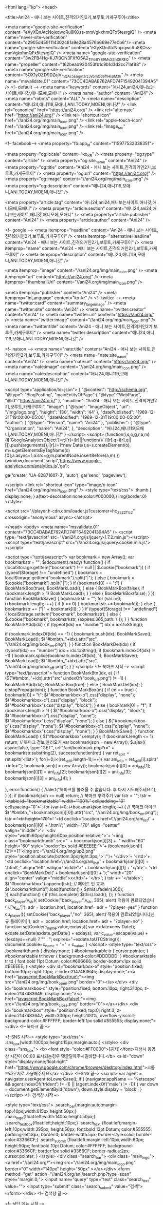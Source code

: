 <html lang="ko">
<head>

<title>Ani24 - 애니 보는 사이트,진격의거인2기,보루토,카케구루이</title>

<meta name="google-site-verification" content="eXyXQnAtcNojxqwcRu8KOss-mmVgkxhmQFx5tesrgIQ" />
 <meta name="naver-site-verification" content="c2905d4591114302c81a9e28a4576b669e77e0b6"/>
<meta name="google-site-verification" content="eXyXQnAtcNojxqwcRu8KOss-mmVgkxhmQFx5tesrgIQ" />
<meta name="google-site-verification" content="3w2FB4Hg-KJ7I3CN3FXfO5A2_TlhbBY89MsXSnXBREQ" />
<meta name="propeller" content="162beab930453fb1c9b1d3d2cc71af88" />
<meta name="google-site-verification" content="5OX1yOZD9DZajV_mQAc5EagmzrzJyb_mCdef1HspMzk" />
<meta name="msvalidate.01" content="73CC4DABAE762AFD74F15492041394A5" />
<!-- default -->
<meta name="keywords" content="애니24,ani24,애니보는사이트,애니갓,애니모에,모애니" />
<meta name="author" content="Ani24" />
<meta name="robots" content="ALL" />
<meta name="description" content="애니24,애니119,모애니,ANI.TODAY,MOENI,애니갓" />
<link rel="canonical" href="https://ani24.org/" />
<link rel="alternate" href="https://ani24.org/" />
<link rel="shortcut icon" href="//ani24.org/img/main_icon.png" />
<link rel="apple-touch-icon" href="//ani24.org/img/main_icon.png" />
<link rel="image_src" href="//ani24.org/img/main_icon.png" />

<!-- facebook-->
<meta property="fb:app_id" content="115977532338351">

<meta property="og:locale" content="ko_KR" />
<meta property="og:type" content="article" />
<meta property="og:site_name" content="Ani24" />
<meta property="og:title" content="Ani24 - 애니 보는 사이트,진격의거인2기,보루토,카케구루이" />
<meta property="og:url" content="https://ani24.org/" />
<meta property="og:image" content="//ani24.org/img/main_icon.png" />
<meta property="og:description" content="애니24,애니119,모애니,ANI.TODAY,MOENI,애니갓" />

<meta property="article:tag" content="애니24,ani24,애니보는사이트,애니갓,애니모에,모애니" />
<meta property="article:section" content="애니24,ani24,애니보는사이트,애니갓,애니모에,모애니" />
<meta property="article:publisher" content="Ani24" />
<meta property="article:author" content="Ani24" />

<!-- google -->
<meta itemprop="headline" content="Ani24 - 애니 보는 사이트,진격의거인2기,보루토,카케구루이" />
<meta itemprop="alternativeHeadline" content="Ani24 - 애니 보는 사이트,진격의거인2기,보루토,카케구루이" />
<meta itemprop="name" content="Ani24 - 애니 보는 사이트,진격의거인2기,보루토,카케구루이" />
<meta itemprop="description" content="애니24,애니119,모애니,ANI.TODAY,MOENI,애니갓" />

<meta itemprop="image" content="//ani24.org/img/main_icon.png" />
<meta itemprop="url" content="https://ani24.org/" />
<meta itemprop="thumbnailUrl" content="//ani24.org/img/main_icon.png" />

<meta itemprop="publisher" content="Ani24" />
<meta itemprop="inLanguage" content="ko-kr" />
<!-- twitter -->
<meta name="twitter:card" content="summary_large_image" />
<meta name="twitter:site" content="Ani24" />
<meta name="twitter:creator" content="Ani24" />
<meta name="twitter:url" content="https://ani24.org/" />
<meta name="twitter:image" content="//ani24.org/img/main_icon.png" />
<meta name="twitter:title" content="Ani24 - 애니 보는 사이트,진격의거인2기,보루토,카케구루이" />
<meta name="twitter:description" content="애니24,애니119,모애니,ANI.TODAY,MOENI,애니갓" />

<!-- nateon -->
<meta name="nate:title" content="Ani24 - 애니 보는 사이트,진격의거인2기,보루토,카케구루이" />
<meta name="nate:site_name" content="Ani24" />
<meta name="nate:url" content="https://ani24.org/" />
<meta name="nate:image" content="//ani24.org/img/main_icon.png" />
<meta name="nate:description" content="애니24,애니119,모애니,ANI.TODAY,MOENI,애니갓" />

<script type="application/ld+json">
{
    "@context": "http://schema.org",
    "@type": "BlogPosting",
    "mainEntityOfPage":{
        "@type":"WebPage",
        "@id":"https://ani24.org/"
    },
    "headline": "Ani24 - 애니 보는 사이트,진격의거인2기,보루토,카케구루이",
    "image": {
        "@type": "ImageObject",
        "url": "/img/logo.png",
        "height": '130',
        "width": '44'
    },
    "datePublished": "1969-12-31T19:00:00-05:00",
    "dateModified": "1969-12-31T19:00:00-05:00",
    "author": {
        "@type": "Person",
        "name": "Ani24"
    },
    "publisher": {
        "@type": "Organization",
        "name": "Ani24",
    },
    "description": "애니24,애니119,모애니,ANI.TODAY,MOENI,애니갓"
}
</script>
<script>
  (function(i,s,o,g,r,a,m){i['GoogleAnalyticsObject']=r;i[r]=i[r]||function(){
  (i[r].q=i[r].q||[]).push(arguments)},i[r].l=1*new Date();a=s.createElement(o),
  m=s.getElementsByTagName(o)[0];a.async=1;a.src=g;m.parentNode.insertBefore(a,m)
  })(window,document,'script','https://www.google-analytics.com/analytics.js','ga');

  ga('create', 'UA-82871607-3', 'auto');
  ga('send', 'pageview');

</script>
<link rel="shortcut icon" type="image/x-icon" href="//ani24.org/img/main_icon.png" />
<style type="text/css">
.thumb { display:none; }
a{text-decoration:none;color:#000000;}
img{border:0}
</style>

<script src="//player.h-cdn.com/loader.js?customer=hc_352211c2" crossorigin="anonymous" async></script>

</head>
<body>
<meta name="msvalidate.01" content="73CC4DABAE762AFD74F15492041394A5" />
<script type="text/javascript" src="//ani24.org/js/jquery-1.7.2.min.js"></script>
<script type="text/javascript" src="//ani24.org/js/jquery.cookie.min.js"></script>


<script type="text/javascript">
var bookmark = new Array();
var bookmarkstr = "";
$(document).ready(
function() {
	if (localStorage.getItem("bookmark") !== null || $.cookie("bookmark")) {
		if (typeof(Storage) !== "undefined") {
			bookmark = localStorage.getItem("bookmark").split("|");
		} else {
			bookmark = $.cookie("bookmark").split("|");
		}
		if (bookmark[0] == "t") {
			BookMarkBox(true);
			BookMarkLoad();
		} else {
			BookMarkBox(false);
			if (bookmark.length > 1)
				BookMarkLoad();
		}
	} else {
		BookMarkBox(false);
	}
});
function BookMarkSave() {
	bookmarkstr = "";
	for (var i=0; i<bookmark.length; i++) {
		if (i == 0) {
			bookmarkstr += bookmark[i];
		} else {
			bookmarkstr += ("|" + bookmark[i]);
		}
	}
	if (typeof(Storage) !== "undefined") {
		localStorage.setItem("bookmark", bookmarkstr);
	} else {
		$.cookie("bookmark", bookmarkstr, {expires:365,path:'/'});
	}
}
function BookMarkAdd(idx) {
	if (typeof(idx) == "number") 
		idx = idx.toString();
	
	if (bookmark.indexOf(idx) == -1) {
		bookmark.push(idx);
		BookMarkSave();
		BookMarkLoad();
		$("#bmbtn_"+idx).attr("src", "//ani24.org/img/book_on.png");
	}
}
function BookMarkDel(idx) {
	if (typeof(idx) == "number") idx = idx.toString();
	if (bookmark.indexOf(idx) != -1) {
		bookmark.splice(bookmark.indexOf(idx), 1);
		BookMarkSave();
		BookMarkLoad();
		$("#bmbtn_"+idx).attr("src", "//ani24.org/img/book_off.png");
	}
}
</script>
<!-- 북마크 시작 -->
<script type="text/javascript">
function BookMarkBtn(idx, e) {
	if ($("#bmbtn_"+idx).attr("src").indexOf("book_off.png") != -1) {
		BookMarkAdd(idx);
		BookMarkBox(true);
	} else {
		BookMarkDel(idx);
	}
	e.stopPropagation();
}
function BookMarkBox(m) {
	if (m == true) {
		bookmark[0] = "t";
		$("#bookmarkbox-o").css("display", "none");
		$("#bookmarkbox-c").css("display", "block");
		$("#bookmarkbox").css("display", "block");
	} else {
		bookmark[0] = "f";
		if (bookmark.length > 1) {
			$("#bookmarkbox-o").css("display", "block");
			$("#bookmarkbox-c").css("display", "none");
			$("#bookmarkbox").css("display", "none");
		} else {
			$("#bookmarkbox-o").css("display", "none");
			$("#bookmarkbox-c").css("display", "none");
			$("#bookmarkbox").css("display", "none");
		}
	}
	BookMarkSave();
}
function BookMarkLoad() {
	$("#bookmarkbox").empty();
	if (bookmark.length <= 1) 
		return;
	// 북마크 정보 불러오기
	var bookmarkjson = new Array();
	$.ajax({
		async:false,
		type:"GET",
		url:"/ani/bookmark.php?r=" + bookmarkstr.substring(2),
		success:function(ret) {
			var ret_split = ret.split('<list>');
			for(i=0;i<(ret_split.length-1);i++){
				var ani_info = ret_split[i].split("<info>");
				bookmarkjson[i] = new Array();
				bookmarkjson[i][0] = ani_info[1];
				bookmarkjson[i][1] = ani_info[2];
				bookmarkjson[i][2] = ani_info[3];
				bookmarkjson[i][3] = ani_info[4];
			}

		},
		error:function() {
			//alert("북마크를 불러올 수 없습니다.\r\n잠시 후 다시 시도해주세요!");
		}
	});
	if (bookmarkjson == null) return;
	// 북마크 뿌려주기
	var tstr = "";
	tstr += '<table id="bookmarktable" width="100%" cellpadding="0" cellspacing="0">';
	for (var i=0; i<bookmarkjson.length; i++) {
		// 북마크 아이콘
		$("#bmbtn_"+bookmarkjson[i][0]).attr("src", "//ani24.org/img/book_on.png");
		tstr +=
		'<tr height="70">'+
			'<td onclick="location.href=\'//ani24.org/ani_list/' + bookmarkjson[i][0] + '.html\';" width="70" align="center" valign="middle">'+
				'<div style="width:60px;height:60px;position:relative;">'+
				'<img class="bookmarkthumb" src="' + bookmarkjson[i][3] + '" width="60" height="60" style="border:1px solid #EEEEEE;">'+
				(bookmarkjson[i][2]==1?'<img src="//ani24.org/img/up2.png" style="position:absolute;bottom:3px;right:3px;">':'')+
				'</div>'+
			'</td>'+
			'<td onclick="location.href=\'//ani24.org/ani_list/' + bookmarkjson[i][0] + '.html\';" align="left" valign="middle">' + bookmarkjson[i][1] + '</td>'+
			'<td onclick="BookMarkDel(' + bookmarkjson[i][0] + ');" width="20" align="center" valign="middle">x</td>'+
		'</tr>';
	}
	tstr += '</table>';
	$("#bookmarkbox").append(tstr);
	// 페이드 인 효과
	$(".bookmarkthumb").load(function() {
		$(this).fadeIn(300);
	}).each(function() {
		if (this.complete) $(this).load();
	});
}
function back_player(v_str){
	setCookie("back_player",v_str, 365);
	alert('적용이 완료되었습니다.['+v_str+']');
	adr = location.href;
	location.href= adr + "?player=yes"
}
function cu_player(){
	setCookie("back_player","no", 365);
	alert('적용이 완료되었습니다.[신규 플레이어]');
	adr = location.href;
	location.href= adr + "?player=no"
}
function setCookie(c_name,value,exdays){
	var exdate=new Date();
	exdate.setDate(exdate.getDate() + exdays);
	var c_value=escape(value) + ((exdays==null) ? "" : "; expires="+exdate.toUTCString());
	document.cookie=c_name + "=" + c_value;
}
</script>
<style type="text/css">
.bookmarkthumb { display:none; }
#bookmarktable tr { cursor:pointer; }
#bookmarktable tr:hover { background-color:#DDDDDD; }
#bookmarktable tr td { font:bold 11pt Dotum; color:#666666; border-bottom:1px solid #EEEEEE; }
</style>
<div id="bookmarkbox-o" style="position:fixed; bottom:10px; right:10px; z-index:2147483645; display:none;"><a href="javascript:BookMarkBox(true);"><img src="//ani24.org/img/book_open.png" border="0"></a></div>
<div id="bookmarkbox-c" style="position:fixed; bottom:10px; right:310px; z-index:2147483646; display:none;"><a href="javascript:BookMarkBox(false);"><img src="//ani24.org/img/book_close.png" border="0"></a></div>
<div id="bookmarkbox" style="position:fixed; top:0; right:0; z-index:2147483647; width:300px; height:100%; overflow-y:scroll; background-color:#FFFFFF; border-left:1px solid #555555; display:none;"></div>
<!-- 북마크 끝 -->

<!--SNS 시작-->
<style type="text/css">
.sns_box{width:1000px;height:15px;margin:auto;}
</style>
<div class="sns_box">
<b><font style="color:#FF0000">[공지]</font>재생시 동영상 시간이 00:00 표시되는경우 댓글달아주시길바랍니다.</b>
<a id="down" style="display:none;float:right" href="https://www.google.com/chrome/browser/desktop/index.html">크롬브라우저로 사용해주세요</a>
</div>
<!--SNS 끝-->
<script>
var agent = navigator.userAgent.toLowerCase();
if ( (navigator.appName == 'Netscape' && agent.indexOf('trident') != -1) || (agent.indexOf("msie") != -1)) {
var down = document.getElementById('down');
down.style.display = 'block';
}
</script>
<!-- 검색창 시작 -->

<style type="text/css">
.search_bar{margin:auto;margin-top:40px;width:615px;height:50px;}
.main_logo{float:left;width:140px;height:50px;}
.search_text_box{float:left;height:10px;}
.search_text {float:left;margin-left:10px;width:395px; height:50px; font:bold 12pt Dotum; color:#555555; 
padding-left:8px; border:0; border-width:5px;  border-style:solid; border-color:#3366CF;}
.search_submit {float:left;margin-left:10px;width:60px; height:50px; font:bold 10pt Dotum; color:#FFFFFF; background-color:#3366CF; border:1px solid #3366CF; border-radius:2px; cursor:pointer; }
</style>
<div class="search_bar">
	<div class="main_logo"><a href="//ani24.org/"><img src="//ani24.org/img/main_logo.png" border="0" width="140px" height="50px" ></a></div>
	<form method="get" action="//ani24.org/ani/search.php?type=scan" style="margin:0;">
		<input name="query" type="text" class="search_text" value="">
		<input type="submit" class="search_submit" value="검색">
	</form>
</div>
<!-- 검색창 끝 -->

<!-- 상단 메뉴 시작 -->


<style type="text/css">
.tmenu_week { font:bold 12pt Dotum; color:#ffffff; cursor:pointer; }
.tmenu_week:hover { background-color:#484848; }
.tmenu_week2 { font:bold 12pt Dotum; color:#ffffff; cursor:pointer; background-color:#484848; }
</style>

<div style="width:1000px;height:40px;margin:auto;position:relative;">
<div style="position:absolute;left:-180px;top:40px;">
<iframe src="/ani/agag.html" width="180px" height="620px" scrolling="no" style="border:0;"></iframe>
</div>
<table width="1000" height="30" align="center" cellpadding="0" cellspacing="0" style="margin-top:20px;background-color:#3366CF; border:1px solid #1B1A20; margin-bottom:10px;">
<tr>
	<td width="125" align="center" valign="middle" class="tmenu_week" onclick="location.href='//ani24.org/ani/search.php?type=1'" ><a href="//ani24.org/ani/search.php?type=1" style="color:#ffffff">월</a></td>
	<td width="125" align="center" valign="middle" class="tmenu_week" onclick="location.href='//ani24.org/ani/search.php?type=2'" ><a href="//ani24.org/ani/search.php?type=2" style="color:#ffffff">화</a></td>
	<td width="125" align="center" valign="middle" class="tmenu_week" onclick="location.href='//ani24.org/ani/search.php?type=3'" ><a href="//ani24.org/ani/search.php?type=3" style="color:#ffffff">수</a></td>
	<td width="125" align="center" valign="middle" class="tmenu_week" onclick="location.href='//ani24.org/ani/search.php?type=4'" ><a href="//ani24.org/ani/search.php?type=4" style="color:#ffffff">목</a></td>
	<td width="125" align="center" valign="middle" class="tmenu_week" onclick="location.href='//ani24.org/ani/search.php?type=5'" ><a href="//ani24.org/ani/search.php?type=5" style="color:#ffffff">금</a></td>
	<td width="125" align="center" valign="middle" class="tmenu_week" onclick="location.href='//ani24.org/ani/search.php?type=6'" ><a href="//ani24.org/ani/search.php?type=6" style="color:#ffffff">토</a></td>
	<td width="125" align="center" valign="middle" class="tmenu_week" onclick="location.href='//ani24.org/ani/search.php?type=7'" ><a href="//ani24.org/ani/search.php?type=7" style="color:#ffffff">일</a></td>
	<td width="125" align="center" valign="middle" class="tmenu_week" onclick="location.href='//ani24.org/ani/search.php?type=all'" ><a href="//ani24.org/ani/search.php?type=all" style="color:#ffffff">완결</a></td>
</tr>
</table>
</div>
<!-- 상단 메뉴 끝 -->

<!-- 페이스북 댓글 API -->
<div id="fb-root"></div>
<script>(function(d, s, id) {
  var js, fjs = d.getElementsByTagName(s)[0];
  if (d.getElementById(id)) return;
  js = d.createElement(s); js.id = id;
  js.src = "//connect.facebook.net/ko_KR/sdk.js#xfbml=1&version=v2.8";
  fjs.parentNode.insertBefore(js, fjs);
}(document, 'script', 'facebook-jssdk'));</script>
<!-- 페이스북 댓글 API 끝 -->
<!-- 메인 영역 시작 -->

<style type="text/css">
.tlist_prev { height:100px; text-align:center; position:relative; }
.tlist_text { height:25px; text-align:center; }
.tlist_text a { font:normal 10pt Dotum; color:#666666; text-decoration:none; }
</style>

<table width="1000" align="center" cellpadding="0" cellspacing="0">
<tr bgcolor="#EEEEEE">
	
	<td valign="top" width="125" bgcolor="">
	<!-- 월 -->
		<div class="tlist_prev"><a href="ani_list/2417.html">
	<img alt="장난을 잘 치는 타카기 양" title="장난을 잘 치는 타카기 양" src="//test.cjeqqwsa.xyz/img/ani/3894.jpg" width="100" height="100" border="0"></a>
		</div>
	<div class="tlist_text"><a href="ani_list/2417.html">장난을 잘 치는 타카기 양</a></div>
	<br>
		<div class="tlist_prev"><a href="ani_list/2416.html">
	<img alt="용왕이 하는 일!" title="용왕이 하는 일!" src="//test.cjeqqwsa.xyz/img/ani/3888.jpg" width="100" height="100" border="0"></a>
		</div>
	<div class="tlist_text"><a href="ani_list/2416.html">용왕이 하는 일!</a></div>
	<br>
		<div class="tlist_prev"><a href="ani_list/2460.html">
	<img alt="속 도검난무 -하나마루-" title="속 도검난무 -하나마루-" src="https://lh4.googleusercontent.com/uXp__sa2uX2LelKJQDA2mG8q593nAVFIITAtDSd54wFQ1mZ353OML77wtZU=w1200-h630-p" width="100" height="100" border="0"></a>
		</div>
	<div class="tlist_text"><a href="ani_list/2460.html">속 도검난무 -하나마루-</a></div>
	<br>
		<div class="tlist_prev"><a href="ani_list/2410.html">
	<img alt="은혼 은빛 영혼편" title="은혼 은빛 영혼편" src="//test.cjeqqwsa.xyz/img/ani/3828.jpg" width="100" height="100" border="0"></a>
		</div>
	<div class="tlist_text"><a href="ani_list/2410.html">은혼 은빛 영혼편</a></div>
	<br>
		<div class="tlist_prev"><a href="ani_list/2411.html">
	<img alt="째깍째깍" title="째깍째깍" src="//test.cjeqqwsa.xyz/img/ani/3881.jpg" width="100" height="100" border="0"></a>
		</div>
	<div class="tlist_text"><a href="ani_list/2411.html">째깍째깍</a></div>
	<br>
		<div class="tlist_prev"><a href="ani_list/2413.html">
	<img alt="25살의 여고생" title="25살의 여고생" src="//ani24.org/img/ani/ani_2413.jpg" width="100" height="100" border="0"></a>
		</div>
	<div class="tlist_text"><a href="ani_list/2413.html">25살의 여고생</a></div>
	<br>
		</td>
	
	<td valign="top" width="125" bgcolor="">
	<!-- 화 -->
		<div class="tlist_prev"><a href="ani_list/2391.html">
	<img alt="우주보다 먼 곳" title="우주보다 먼 곳" src="//test.cjeqqwsa.xyz/img/ani/3896.jpg" width="100" height="100" border="0"></a>
		</div>
	<div class="tlist_text"><a href="ani_list/2391.html">우주보다 먼 곳</a></div>
	<br>
		<div class="tlist_prev"><a href="ani_list/2388.html">
	<img alt="오버로드 2기" title="오버로드 2기" src="//test.cjeqqwsa.xyz/img/ani/3916.jpg" width="100" height="100" border="0"></a>
		</div>
	<div class="tlist_text"><a href="ani_list/2388.html">오버로드 2기</a></div>
	<br>
		<div class="tlist_prev"><a href="ani_list/2290.html">
	<img alt="오소마츠 씨 2기" title="오소마츠 씨 2기" src="//test.cjeqqwsa.xyz/img/ani/3829.jpg" width="100" height="100" border="0"></a>
		</div>
	<div class="tlist_text"><a href="ani_list/2290.html">오소마츠 씨 2기</a></div>
	<br>
		<div class="tlist_prev"><a href="ani_list/2294.html">
	<img alt="블랙 클로버" title="블랙 클로버" src="//test.cjeqqwsa.xyz/img/ani/3833.jpg" width="100" height="100" border="0"></a>
		</div>
	<div class="tlist_text"><a href="ani_list/2294.html">블랙 클로버</a></div>
	<br>
		<div class="tlist_prev"><a href="ani_list/2419.html">
	<img alt="바질리스크 오우카인법첩" title="바질리스크 오우카인법첩" src="//test.cjeqqwsa.xyz/img/ani/3893.jpg" width="100" height="100" border="0"></a>
		</div>
	<div class="tlist_text"><a href="ani_list/2419.html">바질리스크 오우카인법첩</a></div>
	<br>
		<div class="tlist_prev"><a href="ani_list/2418.html">
	<img alt="겁쟁이 페달 GLORY LINE" title="겁쟁이 페달 GLORY LINE" src="//test.cjeqqwsa.xyz/img/ani/3830.jpg" width="100" height="100" border="0"></a>
		</div>
	<div class="tlist_text"><a href="ani_list/2418.html">겁쟁이 페달 GLORY LINE</a></div>
	<br>
		</td>
	
	<td valign="top" width="125" bgcolor="">
	<!-- 수 -->
		<div class="tlist_prev"><a href="ani_list/2447.html">
	<img alt="사이키 쿠스오의 재난 2기" title="사이키 쿠스오의 재난 2기" src="//test.cjeqqwsa.xyz/img/ani/3840.jpg" width="100" height="100" border="0"></a>
		<img src="./img/up2.png" style="position:absolute; top:-5px; right:8px;">
		</div>
	<div class="tlist_text"><a href="ani_list/2447.html">사이키 쿠스오의 재난 2기</a></div>
	<br>
		<div class="tlist_prev"><a href="ani_list/2127.html">
	<img alt="유희왕 VRAINS" title="유희왕 VRAINS" src="//test.cjeqqwsa.xyz/img/ani/3750.jpg" width="100" height="100" border="0"></a>
		</div>
	<div class="tlist_text"><a href="ani_list/2127.html">유희왕 VRAINS</a></div>
	<br>
		<div class="tlist_prev"><a href="ani_list/835.html">
	<img alt="보루토 - Naruto Next Generations" title="보루토 - Naruto Next Generations" src="//test.cjeqqwsa.xyz/img/ani/3714.jpg" width="100" height="100" border="0"></a>
		</div>
	<div class="tlist_text"><a href="ani_list/835.html">보루토 - Naruto Next Generations</a></div>
	<br>
		<div class="tlist_prev"><a href="ani_list/2424.html">
	<img alt="다메프리 ANIME CARAVAN" title="다메프리 ANIME CARAVAN" src="//test.cjeqqwsa.xyz/img/ani/3841.jpg" width="100" height="100" border="0"></a>
		</div>
	<div class="tlist_text"><a href="ani_list/2424.html">다메프리 ANIME CARAVAN</a></div>
	<br>
		<div class="tlist_prev"><a href="ani_list/2461.html">
	<img alt="일인지하 THE OUTCAST 2기" title="일인지하 THE OUTCAST 2기" src="//test.cjeqqwsa.xyz/img/ani/3943.jpg" width="100" height="100" border="0"></a>
		</div>
	<div class="tlist_text"><a href="ani_list/2461.html">일인지하 THE OUTCAST 2기</a></div>
	<br>
		</td>
	
	<td valign="top" width="125" bgcolor="#CCCCCC">
	<!-- 목 -->
		<div class="tlist_prev"><a href="ani_list/2423.html">
	<img alt="바이올렛 에버가든" title="바이올렛 에버가든" src="//test.cjeqqwsa.xyz/img/ani/3817.jpg" width="100" height="100" border="0"></a>
		<img src="./img/up2.png" style="position:absolute; top:-5px; right:8px;">
		</div>
	<div class="tlist_text"><a href="ani_list/2423.html">바이올렛 에버가든</a></div>
	<br>
		<div class="tlist_prev"><a href="ani_list/563.html">
	<img alt="포켓몬스터 썬&문" title="포켓몬스터 썬&문" src="//test.cjeqqwsa.xyz/img/ani/3672.jpg" width="100" height="100" border="0"></a>
		</div>
	<div class="tlist_text"><a href="ani_list/563.html">포켓몬스터 썬&문</a></div>
	<br>
		<div class="tlist_prev"><a href="ani_list/2398.html">
	<img alt="유루캠△" title="유루캠△" src="//test.cjeqqwsa.xyz/img/ani/3848.jpg" width="100" height="100" border="0"></a>
		</div>
	<div class="tlist_text"><a href="ani_list/2398.html">유루캠△</a></div>
	<br>
		<div class="tlist_prev"><a href="ani_list/2397.html">
	<img alt="라멘 너무 좋아 코이즈미 씨" title="라멘 너무 좋아 코이즈미 씨" src="//test.cjeqqwsa.xyz/img/ani/3897.jpg" width="100" height="100" border="0"></a>
		</div>
	<div class="tlist_text"><a href="ani_list/2397.html">라멘 너무 좋아 코이즈미 씨</a></div>
	<br>
		<div class="tlist_prev"><a href="ani_list/2426.html">
	<img alt="데스마치에서 시작되는 이세계 광상곡" title="데스마치에서 시작되는 이세계 광상곡" src="//test.cjeqqwsa.xyz/img/ani/3867.jpg" width="100" height="100" border="0"></a>
		</div>
	<div class="tlist_text"><a href="ani_list/2426.html">데스마치에서 시작되는 이세계 광상곡</a></div>
	<br>
		<div class="tlist_prev"><a href="ani_list/2427.html">
	<img alt="메르헨 메드헨" title="메르헨 메드헨" src="//test.cjeqqwsa.xyz/img/ani/3854.jpg" width="100" height="100" border="0"></a>
		</div>
	<div class="tlist_text"><a href="ani_list/2427.html">메르헨 메드헨</a></div>
	<br>
		<div class="tlist_prev"><a href="ani_list/2390.html">
	<img alt="에미야 씨네 오늘의 밥상" title="에미야 씨네 오늘의 밥상" src="//ani24.org/img/ani/ani_2390.jpg" width="100" height="100" border="0"></a>
		</div>
	<div class="tlist_text"><a href="ani_list/2390.html">에미야 씨네 오늘의 밥상</a></div>
	<br>
		</td>
	
	<td valign="top" width="125" bgcolor="">
	<!-- 금 -->	<div class="tlist_prev"><a href="ani_list/2432.html">
	<img alt="하쿠메이와 미코치" title="하쿠메이와 미코치" src="//test.cjeqqwsa.xyz/img/ani/3892.jpg" width="100" height="100" border="0"></a>
		</div>
	<div class="tlist_text"><a href="ani_list/2432.html">하쿠메이와 미코치</a></div>
	<br>
		<div class="tlist_prev"><a href="ani_list/2429.html">
	<img alt="타쿠노미" title="타쿠노미" src="//test.cjeqqwsa.xyz/img/ani/3887.jpg" width="100" height="100" border="0"></a>
		</div>
	<div class="tlist_text"><a href="ani_list/2429.html">타쿠노미</a></div>
	<br>
		<div class="tlist_prev"><a href="ani_list/2436.html">
	<img alt="하카타 돈코츠 라멘즈" title="하카타 돈코츠 라멘즈" src="//test.cjeqqwsa.xyz/img/ani/3878.jpg" width="100" height="100" border="0"></a>
		</div>
	<div class="tlist_text"><a href="ani_list/2436.html">하카타 돈코츠 라멘즈</a></div>
	<br>
		<div class="tlist_prev"><a href="ani_list/2405.html">
	<img alt="이토 준지 컬렉션" title="이토 준지 컬렉션" src="//test.cjeqqwsa.xyz/img/ani/3880.jpg" width="100" height="100" border="0"></a>
		</div>
	<div class="tlist_text"><a href="ani_list/2405.html">이토 준지 컬렉션</a></div>
	<br>
		<div class="tlist_prev"><a href="ani_list/2431.html">
	<img alt="패궁 봉신연의" title="패궁 봉신연의" src="//test.cjeqqwsa.xyz/img/ani/3890.jpg" width="100" height="100" border="0"></a>
		</div>
	<div class="tlist_text"><a href="ani_list/2431.html">패궁 봉신연의</a></div>
	<br>
		<div class="tlist_prev"><a href="ani_list/2400.html">
	<img alt="도사의 무녀" title="도사의 무녀" src="//test.cjeqqwsa.xyz/img/ani/3895.jpg" width="100" height="100" border="0"></a>
		</div>
	<div class="tlist_text"><a href="ani_list/2400.html">도사의 무녀</a></div>
	<br>
		<div class="tlist_prev"><a href="ani_list/2428.html">
	<img alt="사랑은 비가 갠 뒤처럼" title="사랑은 비가 갠 뒤처럼" src="//test.cjeqqwsa.xyz/img/ani/3847.jpg" width="100" height="100" border="0"></a>
		</div>
	<div class="tlist_text"><a href="ani_list/2428.html">사랑은 비가 갠 뒤처럼</a></div>
	<br>
		<div class="tlist_prev"><a href="ani_list/2430.html">
	<img alt="미라 사육법" title="미라 사육법" src="//test.cjeqqwsa.xyz/img/ani/3912.jpg" width="100" height="100" border="0"></a>
		</div>
	<div class="tlist_text"><a href="ani_list/2430.html">미라 사육법</a></div>
	<br>
		<div class="tlist_prev"><a href="ani_list/2425.html">
	<img alt="다가시카시 2기" title="다가시카시 2기" src="//test.cjeqqwsa.xyz/img/ani/3857.jpg" width="100" height="100" border="0"></a>
		</div>
	<div class="tlist_text"><a href="ani_list/2425.html">다가시카시 2기</a></div>
	<br>
		</td>
	
	<td valign="top" width="125" bgcolor="">
	<!-- 토 -->	<div class="tlist_prev"><a href="ani_list/2324.html">
	<img alt="클래시컬로이드 2기" title="클래시컬로이드 2기" src="//test.cjeqqwsa.xyz/img/ani/3796.jpg" width="100" height="100" border="0"></a>
		</div>
	<div class="tlist_text"><a href="ani_list/2324.html">클래시컬로이드 2기</a></div>
	<br>
		<div class="tlist_prev"><a href="ani_list/2402.html">
	<img alt="산리오 남자" title="산리오 남자" src="//test.cjeqqwsa.xyz/img/ani/3818.jpg" width="100" height="100" border="0"></a>
		</div>
	<div class="tlist_text"><a href="ani_list/2402.html">산리오 남자</a></div>
	<br>
		<div class="tlist_prev"><a href="ani_list/415.html">
	<img alt="보노보노" title="보노보노" src="//ani24.org/img/ani/ani_415.jpg" width="100" height="100" border="0"></a>
		</div>
	<div class="tlist_text"><a href="ani_list/415.html">보노보노</a></div>
	<br>
		<div class="tlist_prev"><a href="ani_list/2334.html">
	<img alt="3월의 라이온 2기" title="3월의 라이온 2기" src="//test.cjeqqwsa.xyz/img/ani/3762.jpg" width="100" height="100" border="0"></a>
		</div>
	<div class="tlist_text"><a href="ani_list/2334.html">3월의 라이온 2기</a></div>
	<br>
		<div class="tlist_prev"><a href="ani_list/2404.html">
	<img alt="시트러스" title="시트러스" src="//test.cjeqqwsa.xyz/img/ani/3911.jpg" width="100" height="100" border="0"></a>
		</div>
	<div class="tlist_text"><a href="ani_list/2404.html">시트러스</a></div>
	<br>
		<div class="tlist_prev"><a href="ani_list/371.html">
	<img alt="명탐정 코난" title="명탐정 코난" src="//test.cjeqqwsa.xyz/img/ani/799.jpg" width="100" height="100" border="0"></a>
		</div>
	<div class="tlist_text"><a href="ani_list/371.html">명탐정 코난</a></div>
	<br>
		<div class="tlist_prev"><a href="ani_list/2437.html">
	<img alt="달링 인 더 프랭키스" title="달링 인 더 프랭키스" src="//test.cjeqqwsa.xyz/img/ani/3900.jpg" width="100" height="100" border="0"></a>
		</div>
	<div class="tlist_text"><a href="ani_list/2437.html">달링 인 더 프랭키스</a></div>
	<br>
		<div class="tlist_prev"><a href="ani_list/2435.html">
	<img alt="킬링 바이츠" title="킬링 바이츠" src="//test.cjeqqwsa.xyz/img/ani/3871.jpg" width="100" height="100" border="0"></a>
		</div>
	<div class="tlist_text"><a href="ani_list/2435.html">킬링 바이츠</a></div>
	<br>
		<div class="tlist_prev"><a href="ani_list/2399.html">
	<img alt="그랑크레스트 전기" title="그랑크레스트 전기" src="//test.cjeqqwsa.xyz/img/ani/3822.jpg" width="100" height="100" border="0"></a>
		</div>
	<div class="tlist_text"><a href="ani_list/2399.html">그랑크레스트 전기</a></div>
	<br>
		<div class="tlist_prev"><a href="ani_list/2325.html">
	<img alt="GARO 배니싱 라인" title="GARO 배니싱 라인" src="//ani24.org/img/ani/ani_2325.jpg" width="100" height="100" border="0"></a>
		</div>
	<div class="tlist_text"><a href="ani_list/2325.html">GARO 배니싱 라인</a></div>
	<br>
		<div class="tlist_prev"><a href="ani_list/2401.html">
	<img alt="일곱개의 대죄 계명의 부활" title="일곱개의 대죄 계명의 부활" src="//ani24.org/img/ani/일곱개의 대죄.jpg" width="100" height="100" border="0"></a>
		</div>
	<div class="tlist_text"><a href="ani_list/2401.html">일곱개의 대죄 계명의 부활</a></div>
	<br>
		<div class="tlist_prev"><a href="ani_list/2433.html">
	<img alt="BEATLESS" title="BEATLESS" src="//test.cjeqqwsa.xyz/img/ani/3877.jpg" width="100" height="100" border="0"></a>
		</div>
	<div class="tlist_text"><a href="ani_list/2433.html">BEATLESS</a></div>
	<br>
		<div class="tlist_prev"><a href="ani_list/2452.html">
	<img alt="일곱 개의 미덕" title="일곱 개의 미덕" src="//test.cjeqqwsa.xyz/img/ani/3934.jpg" width="100" height="100" border="0"></a>
		</div>
	<div class="tlist_text"><a href="ani_list/2452.html">일곱 개의 미덕</a></div>
	<br>
		<div class="tlist_prev"><a href="ani_list/2449.html">
	<img alt="은의 가디언 2기" title="은의 가디언 2기" src="https://lh6.googleusercontent.com/wzwhnFTFSBruxBlOC56VTn6PgrzjQrCA_5Ue5HPqParuomdDCpqf1WYIVnU=w1200-h630-p" width="100" height="100" border="0"></a>
		</div>
	<div class="tlist_text"><a href="ani_list/2449.html">은의 가디언 2기</a></div>
	<br>
		</td>
	
	<td valign="top" width="125" bgcolor="">
	<!-- 일 -->	<div class="tlist_prev"><a href="ani_list/2406.html">
	<img alt="아이돌리쉬7" title="아이돌리쉬7" src="//test.cjeqqwsa.xyz/img/ani/3910.jpg" width="100" height="100" border="0"></a>
		</div>
	<div class="tlist_text"><a href="ani_list/2406.html">아이돌리쉬7</a></div>
	<br>
		<div class="tlist_prev"><a href="ani_list/2465.html">
	<img alt="허긋토! 프리큐어" title="허긋토! 프리큐어" src="//test.cjeqqwsa.xyz/img/ani/3908.jpg" width="100" height="100" border="0"></a>
		</div>
	<div class="tlist_text"><a href="ani_list/2465.html">허긋토! 프리큐어</a></div>
	<br>
		<div class="tlist_prev"><a href="ani_list/2408.html">
	<img alt="팝팀에픽" title="팝팀에픽" src="//test.cjeqqwsa.xyz/img/ani/3932.jpg" width="100" height="100" border="0"></a>
		</div>
	<div class="tlist_text"><a href="ani_list/2408.html">팝팀에픽</a></div>
	<br>
		<div class="tlist_prev"><a href="ani_list/2314.html">
	<img alt="마법사의 신부" title="마법사의 신부" src="//test.cjeqqwsa.xyz/img/ani/3758.jpg" width="100" height="100" border="0"></a>
		</div>
	<div class="tlist_text"><a href="ani_list/2314.html">마법사의 신부</a></div>
	<br>
		<div class="tlist_prev"><a href="ani_list/2412.html">
	<img alt="학원 베이비 시터즈" title="학원 베이비 시터즈" src="//test.cjeqqwsa.xyz/img/ani/3770.jpg" width="100" height="100" border="0"></a>
		</div>
	<div class="tlist_text"><a href="ani_list/2412.html">학원 베이비 시터즈</a></div>
	<br>
		<div class="tlist_prev"><a href="ani_list/2409.html">
	<img alt="별 셋 컬러즈" title="별 셋 컬러즈" src="//test.cjeqqwsa.xyz/img/ani/3849.jpg" width="100" height="100" border="0"></a>
		</div>
	<div class="tlist_text"><a href="ani_list/2409.html">별 셋 컬러즈</a></div>
	<br>
		<div class="tlist_prev"><a href="ani_list/2453.html">
	<img alt="페이트 엑스트라 라스트 앙코르" title="페이트 엑스트라 라스트 앙코르" src="//test.cjeqqwsa.xyz/img/ani/3724.jpg" width="100" height="100" border="0"></a>
		</div>
	<div class="tlist_text"><a href="ani_list/2453.html">페이트 엑스트라 라스트 앙코르</a></div>
	<br>
		<div class="tlist_prev"><a href="ani_list/2407.html">
	<img alt="카드캡터 사쿠라 클리어카드 편" title="카드캡터 사쿠라 클리어카드 편" src="//test.cjeqqwsa.xyz/img/ani/3700.jpg" width="100" height="100" border="0"></a>
		</div>
	<div class="tlist_text"><a href="ani_list/2407.html">카드캡터 사쿠라 클리어카드 편</a></div>
	<br>
		<div class="tlist_prev"><a href="ani_list/469.html">
	<img alt="원피스" title="원피스" src="//ani24.org/img/ani/원피스.jpg" width="100" height="100" border="0"></a>
		</div>
	<div class="tlist_text"><a href="ani_list/469.html">원피스</a></div>
	<br>
		<div class="tlist_prev"><a href="ani_list/2403.html">
	<img alt="슬로 스타트" title="슬로 스타트" src="//test.cjeqqwsa.xyz/img/ani/3855.jpg" width="100" height="100" border="0"></a>
		</div>
	<div class="tlist_text"><a href="ani_list/2403.html">슬로 스타트</a></div>
	<br>
		<div class="tlist_prev"><a href="ani_list/502.html">
	<img alt="드래곤볼 슈퍼" title="드래곤볼 슈퍼" src="//ani24.org/img/ani/드래곤볼슈퍼.jpg" width="100" height="100" border="0"></a>
		</div>
	<div class="tlist_text"><a href="ani_list/502.html">드래곤볼 슈퍼</a></div>
	<br>
		</td>

	<td valign="top" width="125" bgcolor="">
	<div class="tlist_prev"><a href="//ani24.org/ani/search.php?type=all"><img  alt="all" title="all" src="//ani24.org/img/all.jpg" width="100" height="100" border="0"/></a></div>
	<div class="tlist_text"><a href="//ani24.org/ani/search.php?type=all">완결</a></div>
	<div class="tlist_prev"><a href="https://play.google.com/store/apps/details?id=com.aniway.ani.otakuproject"><img  alt="애니웨이" title="애니웨이" src="//ani24.org/img/aniway_icon.png" width="100" height="100" border="0"/></a></div>
	<div class="tlist_text"><a href="https://play.google.com/store/apps/details?id=com.aniway.ani.otakuproject">애니웨이</a></div>
	<div class="tlist_prev"><a href="https://play.google.com/store/apps/details?id=com.anisongs2.ani.otakuproject"><img  alt="애니송" title="애니송" src="//ani24.org/img/anisong_icon.png" width="100" height="100" border="0"/></a></div>
	<div class="tlist_text"><a href="https://play.google.com/store/apps/details?id=com.anisongs2.ani.otakuproject">애니송</a></div>	
	<div class="tlist_prev"><a href="https://play.google.com/store/apps/details?id=com.moviedepp.movie.movieproject"><img  alt="영화딥" title="영화딥" src="//ani24.org/img/moviedeep_icon.png" width="100" height="100" border="0"/></a></div>
	<div class="tlist_text"><a href="https://play.google.com/store/apps/details?id=com.moviedepp.movie.movieproject">영화딥</a></div>		
		<div class="tlist_prev"><a href="ani_list/2469.html">
	<img alt="극장판 프리즈마☆이리야 설하의 맹세" title="극장판 프리즈마☆이리야 설하의 맹세" src="//test.cjeqqwsa.xyz/img/ani/3797.jpg" width="100" height="100" border="0"></a>
		</div>
	<div class="tlist_text"><a href="ani_list/2469.html">극장판 프리즈마☆이리야 설하의 맹세</a></div>
	<br>
		<div class="tlist_prev"><a href="ani_list/2468.html">
	<img alt="극장판 노 게임 노 라이프 제로" title="극장판 노 게임 노 라이프 제로" src="//test.cjeqqwsa.xyz/img/ani/3792.jpg" width="100" height="100" border="0"></a>
		</div>
	<div class="tlist_text"><a href="ani_list/2468.html">극장판 노 게임 노 라이프 제로</a></div>
	<br>
		<div class="tlist_prev"><a href="ani_list/1575.html">
	<img alt="핑퐁" title="핑퐁" src="//test.cjeqqwsa.xyz/img/ani/2950.jpg" width="100" height="100" border="0"></a>
		</div>
	<div class="tlist_text"><a href="ani_list/1575.html">핑퐁</a></div>
	<br>
		<div class="tlist_prev"><a href="ani_list/667.html">
	<img alt="페어리 테일" title="페어리 테일" src="//ani24.org/img/ani/페어리테일.jpg" width="100" height="100" border="0"></a>
		</div>
	<div class="tlist_text"><a href="ani_list/667.html">페어리 테일</a></div>
	<br>
		<div class="tlist_prev"><a href="ani_list/402.html">
	<img alt="코멧 루시퍼" title="코멧 루시퍼" src="//ani24.org/img/ani/코멧 루시퍼.jpg" width="100" height="100" border="0"></a>
		</div>
	<div class="tlist_text"><a href="ani_list/402.html">코멧 루시퍼</a></div>
	<br>
		<div class="tlist_prev"><a href="ani_list/1586.html">
	<img alt="오! 나의 여신님 1기" title="오! 나의 여신님 1기" src="//test.cjeqqwsa.xyz/img/ani/340.jpg" width="100" height="100" border="0"></a>
		</div>
	<div class="tlist_text"><a href="ani_list/1586.html">오! 나의 여신님 1기</a></div>
	<br>
		</td>
</tr>
</table>

<!-- 메인 영역 끝 -->

<!--페북댓글-->
<div style="width:1000px;display:inline-black;margin:auto;">
<div id="disqus_thread"></div>
<script>

/**
*  RECOMMENDED CONFIGURATION VARIABLES: EDIT AND UNCOMMENT THE SECTION BELOW TO INSERT DYNAMIC VALUES FROM YOUR PLATFORM OR CMS.
*  LEARN WHY DEFINING THESE VARIABLES IS IMPORTANT: https://disqus.com/admin/universalcode/#configuration-variables*/

var disqus_config = function () {
this.page.url = "https://ani24.org";
this.page.identifier = "main";
};

(function() { // DON'T EDIT BELOW THIS LINE
var d = document, s = d.createElement('script');
s.src = 'https://ani24.disqus.com/embed.js';
s.setAttribute('data-timestamp', +new Date());
(d.head || d.body).appendChild(s);
})();
</script>
<noscript>Please enable JavaScript to view the <a href="https://disqus.com/?ref_noscript">comments powered by Disqus.</a></noscript>
</div>
<!--댓글-->

﻿<!-- 바닥 영역 시작 -->

<div style="width:1000px;height:1px;margin-top:10px;margin:auto;background-color:#CCCCCC">
</div>


<center style="margin-top:10px;">
<p>
<a style="margin-left:10px;" href="/ani/top10.html">방영중 Top10</a>
<a style="margin-left:10px;" href="https://play.google.com/store/apps/details?id=com.aniway.ani.otakuproject">애니웨이 어플</a>
<a style="margin-left:10px;" href="https://play.google.com/store/apps/details?id=com.anisongs2.ani.otakuproject">애니송 어플</a>
</p>
<div style="display:none">
<script id="_waul6r">var _wau = _wau || []; _wau.push(["small", "zxk41rb156sc", "l6r"]);
(function() {var s=document.createElement("script"); s.async=true;
s.src="//widgets.amung.us/small.js";
document.getElementsByTagName("head")[0].appendChild(s);
})();</script>
</div>
	<div><b style="color:#ffffff;font-size:1px;">new!!숨겨진문자입니다. 잘찾으셧어요!!!숨겨진문자입니다. 잘찾으셧어요!!!숨겨진문자입니다. 잘찾으셧어요!!!숨겨진문자입니다. 잘찾으셧어요!!!
	숨겨진문자입니다. 잘찾으셧어요!!!숨겨진문자입니다. 잘찾으셧어요!!!숨겨진문자입니다. 잘찾으셧어요!!!숨겨진문자입니다. 잘찾으셧어요!!!숨겨진문자입니다. 잘찾으셧어요!!
	숨겨진문자입니다. 잘찾으셧어요!!!숨겨진문자입니다. 잘찾으셧어요!!!숨겨진문자입니다. 잘찾으셧어요!!!숨겨진문자입니다. 잘찾으셧어요!!!숨겨진문자입니다. 잘찾으셧어요!!!
	숨겨진문자입니다. 잘찾으셧어요!!!숨겨진문자입니다. 잘찾으셧어요!!!숨겨진문자입니다. 잘찾으셧어요!!!숨겨진문자입니다. 잘찾으셧어요!!!숨겨진문자입니다. 잘찾으셧어요!!!숨겨진문자입니다.
	숨겨진문자입니다. 잘찾으셧어요!!!숨겨진문자입니다. 잘찾으셧어요!!!숨겨진문자입니다. 잘찾으셧어요!!!숨겨진문자입니다. 잘찾으셧어요!!!숨겨진문자입니다. 잘찾으셧어요!!!
	숨겨진문자입니다. 잘찾으셧어요!!!숨겨진문자입니다. 잘찾으셧어요!!!숨겨진문자입니다. 잘찾으셧어요!!!숨겨진문자입니다. 잘찾으셧어요!!!숨겨진문자입니다. 잘찾으셧어요!!!
		</b>
</div>
</center>

<!-- 바닥 영역 끝 -->
<div id="fb-root"></div>
<script>(function(d, s, id) {
  var js, fjs = d.getElementsByTagName(s)[0];
  if (d.getElementById(id)) return;
  js = d.createElement(s); js.id = id;
  js.src = "//connect.facebook.net/ko_KR/sdk.js#xfbml=1&version=v2.8";
  fjs.parentNode.insertBefore(js, fjs);
}(document, 'script', 'facebook-jssdk'));</script>
<!--스크롤-->
<!---->
<!--
<style>
@media (max-width:1350px){
	.scroll_bar{display:none;background-color:#eeeeee;}
}
</style>
<div id="divObj" style="position:absolute; right:0; top:140" class="scroll_bar">
<div onclick="closeWin();"><a style="background-color:#B03030;padding: 2px 4px;color:#ffffff;font-size:11px;" href="javascript:closeWin();">Close</a></div>
<div>
<iframe src="//ani24.org/ani/agag3.html" width="160" height="600" scrolling="no" frameborder="0" marginwidth="0" marginheight="0"></iframe>
</div>
<script>
var bNetscape4plus = (navigator.appName == "Netscape" && navigator.appVersion.substring(0,1) >= "4");
var bExplorer4plus = (navigator.appName == "Microsoft Internet Explorer" && navigator.appVersion.substring(0,1) >= "4");

if(document.all) {
 var divObj = document.all['divObj'];  
 var def_top = parseInt(divObj.style.top);
}
else {
 var divObj = document.getElementById('divObj');
 var def_top = parseInt(divObj.style.top);
}

function return_scrollTop() {
 if (document.documentElement && document.documentElement.scrollTop)
  return document.documentElement.scrollTop;
 else if (document.body)
  return document.body.scrollTop;
 else
  return document["divObj"].top;
  
 return 0;
}

function CheckUIElements(){
      var yObjFrom, yObjTo, yMoveFrom, yMoveTo, yOffset, timeoutNextCheck;

      if ( bNetscape4plus ) { 
              yObjFrom   = return_scrollTop();
              yObjTo     = top.pageYOffset + def_top;
      }
      else if ( bExplorer4plus ) {
              yObjFrom   = parseInt(divObj.style.top, 10);
              yObjTo     = return_scrollTop() + def_top;
      }

      timeoutNextCheck = 500;

      if ( Math.abs (yMoveFrom - (yObjTo + 152)) < 6 && yMoveTo < yMoveFrom ) {
              window.setTimeout ("CheckUIElements()", timeoutNextCheck);
              return;
      }

      if ( yMoveFrom != yMoveTo ) {
              yOffset = Math.ceil( Math.abs( yMoveTo - yMoveFrom ) / 10 );
              if ( yMoveTo < yMoveFrom )
                      yOffset = -yOffset;

              if ( bNetscape4plus )
                      divObj.style.top = return_scrollTop() + def_top + yOffset;
              else if ( bExplorer4plus )
                      divObj.style.top = parseInt (divObj.style.top, 10) + yOffset;

              timeoutNextCheck = 10;
      }
      if ( yObjFrom != yObjTo ) {
              yOffset = Math.ceil( Math.abs( yObjTo - yObjFrom ) / 20 );
              if ( yObjTo < yObjFrom )
                      yOffset = -yOffset;

              if ( bNetscape4plus )
                      divObj.style.top = return_scrollTop() + def_top + yOffset;
              else if ( bExplorer4plus )
                      divObj.style.top = parseInt (divObj.style.top, 10) + yOffset;

              timeoutNextCheck = 10;
      }

      window.setTimeout ("CheckUIElements()", timeoutNextCheck);
}

function OnLoad()
{
      var y;
      if ( top.frames.length )
      if ( bNetscape4plus ) {
              divObj.style.top = top.pageYOffset + def_top;
              divObj.style.visibility = "visible";
      }
      else if ( bExplorer4plus ) {

              divObj.style.top = return_scrollTop() + def_top;
              divObj.style.visibility = "visible";
      }
      CheckUIElements();
      return true;
}
OnLoad();

function closeWin() { 
 setCookie( "maindiv", "done" , 1 );
 document.all['divObj'].style.visibility = "hidden";
}

cookiedata = document.cookie;    
if ( cookiedata.indexOf("maindiv=done") < 0 ){      
 document.all['divObj'].style.visibility = "visible";
 } 
 else {
  document.all['divObj'].style.visibility = "hidden"; 
}
</script>-->
<!--스크롤End-->
</body>
</html>